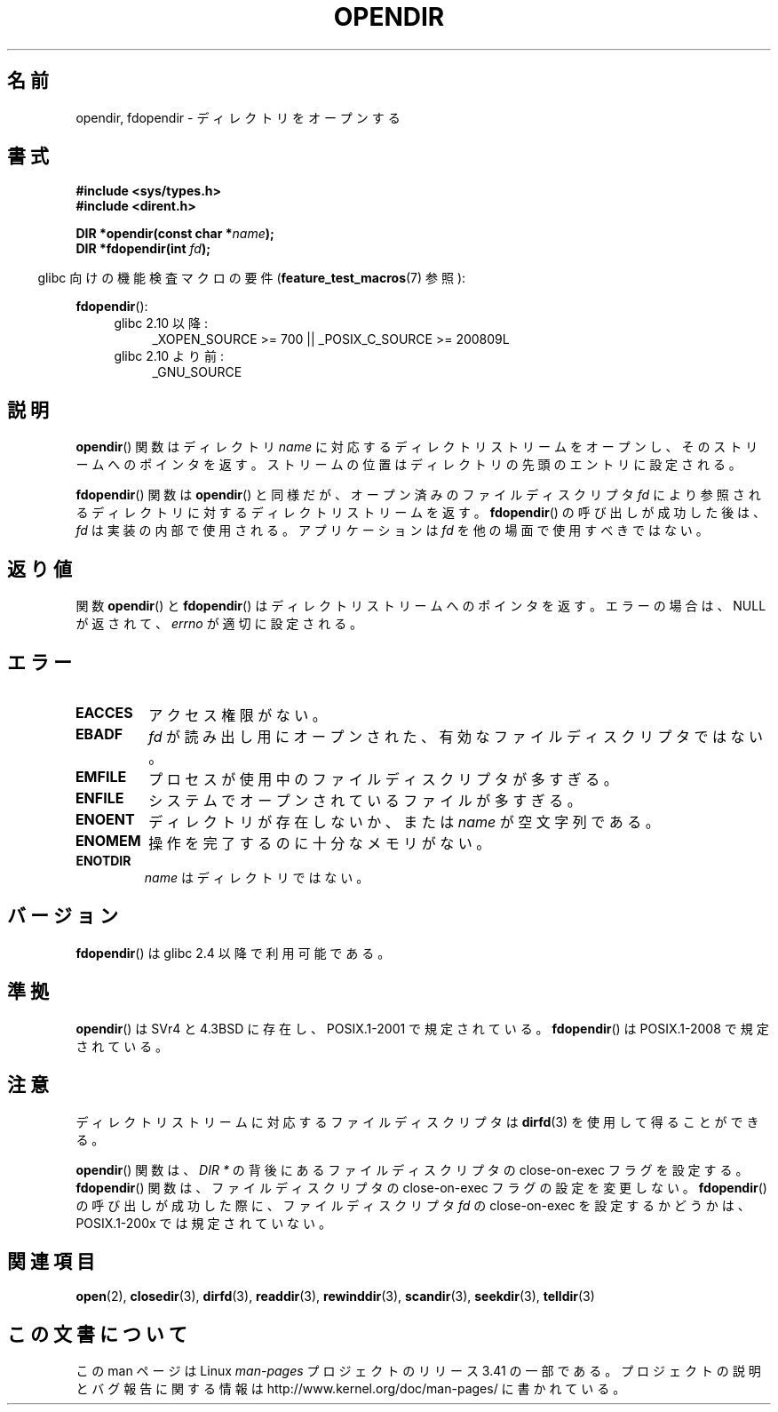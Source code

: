 .\" Copyright (C) 1993 David Metcalfe (david@prism.demon.co.uk)
.\"
.\" Permission is granted to make and distribute verbatim copies of this
.\" manual provided the copyright notice and this permission notice are
.\" preserved on all copies.
.\"
.\" Permission is granted to copy and distribute modified versions of this
.\" manual under the conditions for verbatim copying, provided that the
.\" entire resulting derived work is distributed under the terms of a
.\" permission notice identical to this one.
.\"
.\" Since the Linux kernel and libraries are constantly changing, this
.\" manual page may be incorrect or out-of-date.  The author(s) assume no
.\" responsibility for errors or omissions, or for damages resulting from
.\" the use of the information contained herein.  The author(s) may not
.\" have taken the same level of care in the production of this manual,
.\" which is licensed free of charge, as they might when working
.\" professionally.
.\"
.\" Formatted or processed versions of this manual, if unaccompanied by
.\" the source, must acknowledge the copyright and authors of this work.
.\"
.\" References consulted:
.\"     Linux libc source code
.\"     Lewine's _POSIX Programmer's Guide_ (O'Reilly & Associates, 1991)
.\"     386BSD man pages
.\" Modified Sat Jul 24 18:46:01 1993 by Rik Faith (faith@cs.unc.edu)
.\" Modified 11 June 1995 by Andries Brouwer (aeb@cwi.nl)
.\" 2007-07-30 Ulrich Drepper <drepper@redhat.com>: document fdopendir().
.\"*******************************************************************
.\"
.\" This file was generated with po4a. Translate the source file.
.\"
.\"*******************************************************************
.TH OPENDIR 3 2010\-06\-20 GNU "Linux Programmer's Manual"
.SH 名前
opendir, fdopendir \- ディレクトリをオープンする
.SH 書式
.nf
\fB#include <sys/types.h>\fP
.br
\fB#include <dirent.h>\fP
.sp
\fBDIR *opendir(const char *\fP\fIname\fP\fB);\fP
\fBDIR *fdopendir(int \fP\fIfd\fP\fB);\fP
.fi
.sp
.in -4n
glibc 向けの機能検査マクロの要件 (\fBfeature_test_macros\fP(7)  参照):
.in
.sp
\fBfdopendir\fP():
.PD 0
.ad l
.RS 4
.TP  4
glibc 2.10 以降:
_XOPEN_SOURCE\ >=\ 700 || _POSIX_C_SOURCE\ >=\ 200809L
.TP 
glibc 2.10 より前:
_GNU_SOURCE
.RE
.ad
.PD
.SH 説明
\fBopendir\fP()  関数はディレクトリ \fIname\fP に対応する ディレクトリストリームをオープンし、そのストリームへのポインタを返す。
ストリームの位置はディレクトリの先頭のエントリに設定される。

\fBfdopendir\fP()  関数は \fBopendir\fP()  と同様だが、オープン済みのファイルディスクリプタ \fIfd\fP
により参照されるディレクトリに対する ディレクトリストリームを返す。 \fBfdopendir\fP()  の呼び出しが成功した後は、 \fIfd\fP
は実装の内部で使用される。アプリケーションは \fIfd\fP を他の場面で使用すべきではない。
.SH 返り値
関数 \fBopendir\fP()  と \fBfdopendir\fP()  はディレクトリストリームへのポインタを返す。 エラーの場合は、NULL
が返されて、 \fIerrno\fP が適切に設定される。
.SH エラー
.TP 
\fBEACCES\fP
アクセス権限がない。
.TP 
\fBEBADF\fP
\fIfd\fP が読み出し用にオープンされた、有効なファイルディスクリプタではない。
.TP 
\fBEMFILE\fP
プロセスが使用中のファイルディスクリプタが多すぎる。
.TP 
\fBENFILE\fP
システムでオープンされているファイルが多すぎる。
.TP 
\fBENOENT\fP
ディレクトリが存在しないか、または \fIname\fP が空文字列である。
.TP 
\fBENOMEM\fP
操作を完了するのに十分なメモリがない。
.TP 
\fBENOTDIR\fP
\fIname\fP はディレクトリではない。
.SH バージョン
\fBfdopendir\fP()  は glibc 2.4 以降で利用可能である。
.SH 準拠
\fBopendir\fP()  は SVr4 と 4.3BSD に存在し、 POSIX.1\-2001 で規定されている。 \fBfdopendir\fP()  は
POSIX.1\-2008 で規定されている。
.SH 注意
ディレクトリストリームに対応するファイルディスクリプタは \fBdirfd\fP(3)  を使用して得ることができる。

\fBopendir\fP()  関数は、 \fIDIR *\fP の背後にあるファイルディスクリプタの close\-on\-exec フラグを設定する。
\fBfdopendir\fP()  関数は、ファイルディスクリプタの close\-on\-exec フラグの設定を変更しない。 \fBfdopendir\fP()
の呼び出しが成功した際に、ファイルディスクリプタ \fIfd\fP の close\-on\-exec を設定するかどうかは、 POSIX.1\-200x
では規定されていない。
.SH 関連項目
\fBopen\fP(2), \fBclosedir\fP(3), \fBdirfd\fP(3), \fBreaddir\fP(3), \fBrewinddir\fP(3),
\fBscandir\fP(3), \fBseekdir\fP(3), \fBtelldir\fP(3)
.SH この文書について
この man ページは Linux \fIman\-pages\fP プロジェクトのリリース 3.41 の一部
である。プロジェクトの説明とバグ報告に関する情報は
http://www.kernel.org/doc/man\-pages/ に書かれている。
